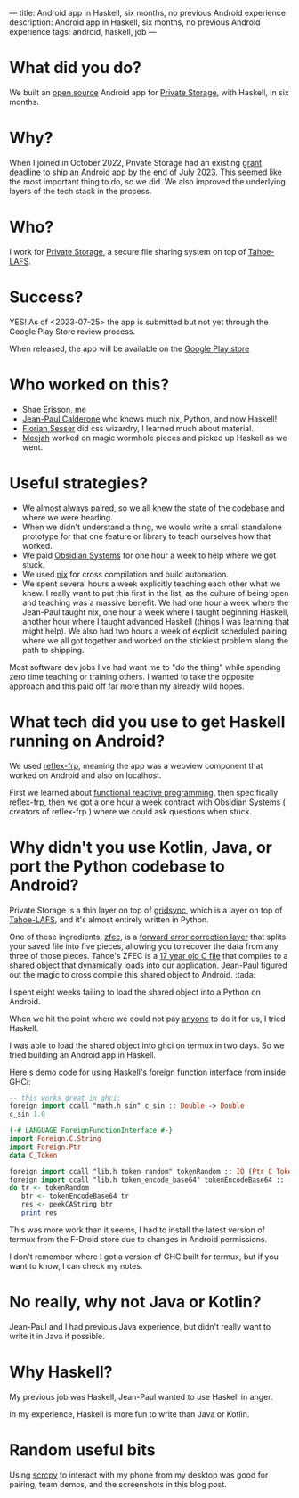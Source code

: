 ---
title: Android app in Haskell, six months, no previous Android experience
description: Android app in Haskell, six months, no previous Android experience
tags: android, haskell, job
---
#+AUTHOR: Shae Erisson
#+DATE: <2023-07-25 Tue>

[[../images/gapaldur.png]]

* What did you do?

We built an [[https://whetstone.private.storage/privatestorage/privatestoragemobile/][open source]] Android app for [[https://private.storage][Private Storage]], with Haskell, in six months.

[[../images/psm-front.png]] [[../images/psm-file-list.png]]

* Why?

When I joined in October 2022, Private Storage had an existing [[https://en.wikipedia.org/wiki/Bureau_of_Democracy,_Human_Rights,_and_Labor][grant deadline]] to ship an Android app by the end of July 2023.
This seemed like the most important thing to do, so we did. We also improved the underlying layers of the tech stack in the process.

* Who?

I work for [[https://private.storage/][Private Storage]], a secure file sharing system on top of [[https://tahoe-lafs.readthedocs.io/en/latest/about-tahoe.html#what-is-tahoe-lafs][Tahoe-LAFS]].

* Success?

YES! As of <2023-07-25> the app is submitted but not yet through the Google Play Store review process.

When released, the app will be available on the [[https://play.google.com/store/apps/details?id=io.privatestorage.privatestoragemobile][Google Play store]]

* Who worked on this?
- Shae Erisson, me
- [[https://github.com/exarkun][Jean-Paul Calderone]] who knows much nix, Python, and now Haskell!
- [[https://flosse.works/][Florian Sesser]] did css wizardry, I learned much about material.
- [[https://meejah.ca/][Meejah]] worked on magic wormhole pieces and picked up Haskell as we went.

* Useful strategies?
- We almost always paired, so we all knew the state of the codebase and where we were heading.
- When we didn't understand a thing, we would write a small standalone prototype for that one feature or library to teach ourselves how that worked.
- We paid [[https://obsidian.systems/][Obsidian Systems]] for one hour a week to help where we got stuck.
- We used [[https://nixos.org/][nix]] for cross compilation and build automation.
- We spent several hours a week explicitly teaching each other what we knew.
  I really want to put this first in the list, as the culture of being open and teaching was a massive benefit.
  We had one hour a week where the Jean-Paul taught nix, one hour a week where I taught beginning Haskell, another hour where I taught advanced Haskell (things I was learning that might help).
  We also had two hours a week of explicit scheduled pairing where we all got together and worked on the stickiest problem along the path to shipping.

Most software dev jobs I've had want me to "do the thing" while spending zero time teaching or training others. I wanted to take the opposite approach and this paid off far more than my already wild hopes.

* What tech did you use to get Haskell running on Android?
We used [[https://reflex-frp.org/][reflex-frp]], meaning the app was a webview component that worked on Android and also on localhost.

First we learned about [[http://conal.net/][functional reactive programming]], then specifically reflex-frp, then we got a one hour a week contract with Obsidian Systems ( creators of reflex-frp ) where we could ask questions when stuck.

* Why didn't you use Kotlin, Java, or port the Python codebase to Android?

Private Storage is a thin layer on top of [[https://github.com/gridsync/gridsync/][gridsync]], which is a layer on top of [[https://tahoe-lafs.readthedocs.io/en/latest/about-tahoe.html#what-is-tahoe-lafs][Tahoe-LAFS]], and it's almost entirely written in Python.

One of these ingredients,  [[https://github.com/tahoe-lafs/zfec/][zfec]], is a [[https://en.wikipedia.org/wiki/Error_correction_code][forward error correction layer]] that splits your saved file into five pieces, allowing you to recover the data from any three of those pieces.
Tahoe's ZFEC is a [[https://github.com/tahoe-lafs/zfec/blob/master/zfec/fec.c][17 year old C file]] that compiles to a shared object that dynamically loads into our application.
Jean-Paul figured out the magic to cross compile this shared object to Android. :tada:

I spent eight weeks failing to load the shared object into a Python on Android.

When we hit the point where we could not pay [[https://chaquo.com/chaquopy/contact/][anyone]] to do it for us, I tried Haskell.

I was able to load the shared object into ghci on termux in two days. So we tried building an Android app in Haskell.

Here's demo code for using Haskell's foreign function interface from inside GHCi:

#+begin_src haskell
  -- this works great in ghci:
  foreign import ccall "math.h sin" c_sin :: Double -> Double
  c_sin 1.0
#+end_src

#+begin_src haskell
  {-# LANGUAGE ForeignFunctionInterface #-}
  import Foreign.C.String
  import Foreign.Ptr
  data C_Token

  foreign import ccall "lib.h token_random" tokenRandom :: IO (Ptr C_Token)
  foreign import ccall "lib.h token_encode_base64" tokenEncodeBase64 :: (Ptr C_Token) -> IO CString
  do tr <- tokenRandom
     btr <- tokenEncodeBase64 tr
     res <- peekCAString btr
     print res
#+end_src

This was more work than it seems, I had to install the latest version of termux from the F-Droid store due to changes in Android permissions.

I don't remember where I got a version of GHC built for termux, but if you want to know, I can check my notes.

* No really, why not Java or Kotlin?

Jean-Paul and I had previous Java experience, but didn't really want to write it in Java if possible.

* Why Haskell?

My previous job was Haskell, Jean-Paul wanted to use Haskell in anger.

In my experience, Haskell is more fun to write than Java or Kotlin.

* Random useful bits

Using [[https://github.com/Genymobile/scrcpy][scrcpy]] to interact with my phone from my desktop was good for pairing, team demos, and the screenshots in this blog post.
